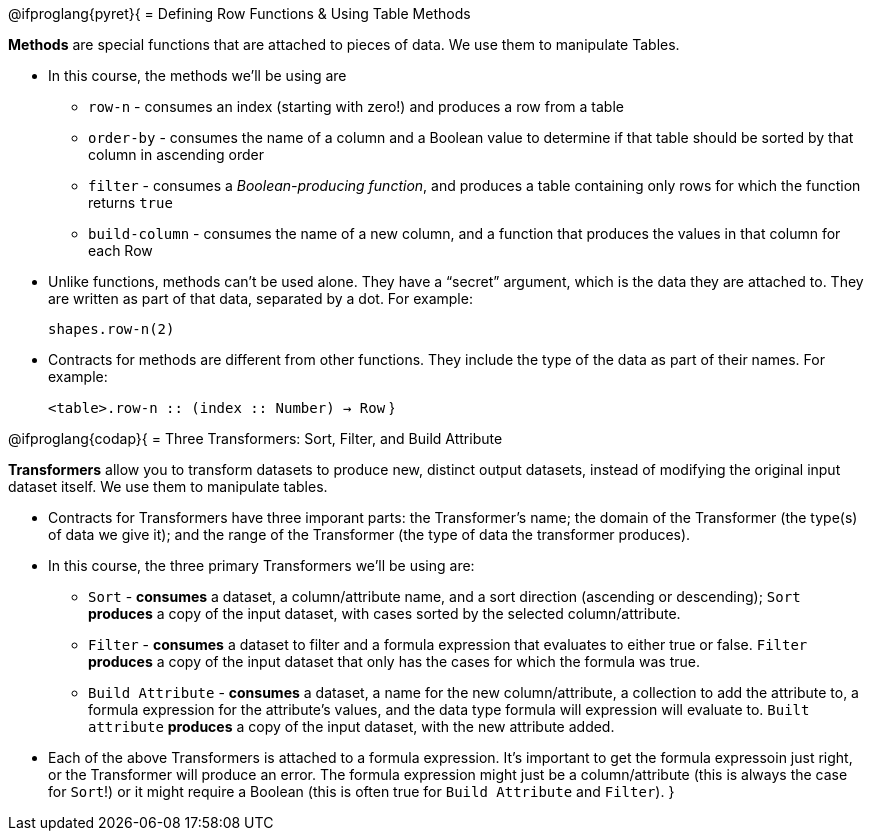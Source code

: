 @ifproglang{pyret}{
= Defining Row Functions &amp; Using Table Methods

*Methods* are special functions that are attached to pieces of data. We use them to manipulate Tables. 

- In this course, the methods we’ll be using are  

** `row-n` - consumes an index (starting with zero!) and produces a row from a table
** `order-by` - consumes the name of a column and a Boolean value to determine if that table should be sorted by that column in ascending order
** `filter` - consumes a __Boolean-producing function__, and produces a table containing only rows for which the function returns `true`
** `build-column` - consumes the name of a new column, and a function that produces the values in that column for each Row

- Unlike functions, methods can’t be used alone. They have a “secret” argument, which is the data they are attached to. They are written as part of that data, separated by a dot. For example:
+
`shapes.row-n(2)`

- Contracts for methods are different from other functions. They include the type of the data as part of their names. For example:
+ 
`<table>.row-n {two-colons} (index {two-colons} Number) -> Row`
}


@ifproglang{codap}{
= Three Transformers: Sort, Filter, and Build Attribute

*Transformers* allow you to transform datasets to produce new, distinct output datasets, instead of modifying the original input dataset itself. We use them to manipulate tables.

- Contracts for Transformers have three imporant parts: the Transformer’s name; the domain of the Transformer (the type(s) of data we give it); and the range of the Transformer (the type of data the transformer produces).

- In this course, the three primary Transformers we'll be using are:

** `Sort` - *consumes* a dataset, a column/attribute name, and a sort direction (ascending or descending); `Sort` *produces* a copy of the input dataset, with cases sorted by the selected column/attribute.
** `Filter` - *consumes* a dataset to filter and a formula expression that evaluates to either true or false. `Filter` *produces* a copy of the input dataset that only has the cases for which the formula was true.
** `Build Attribute` - *consumes* a dataset, a name for the new column/attribute, a collection to add the attribute to, a formula expression for the attribute's values, and the data type formula will expression will evaluate to. `Built attribute` *produces*
a copy of the input dataset, with the new attribute added.

- Each of the above Transformers is attached to a formula expression. It's important to get the formula expressoin just right, or the Transformer will produce an error. The formula expression might just be a column/attribute (this is always the case for `Sort`!) or it might require a Boolean (this is often true for `Build Attribute` and `Filter`).
}
